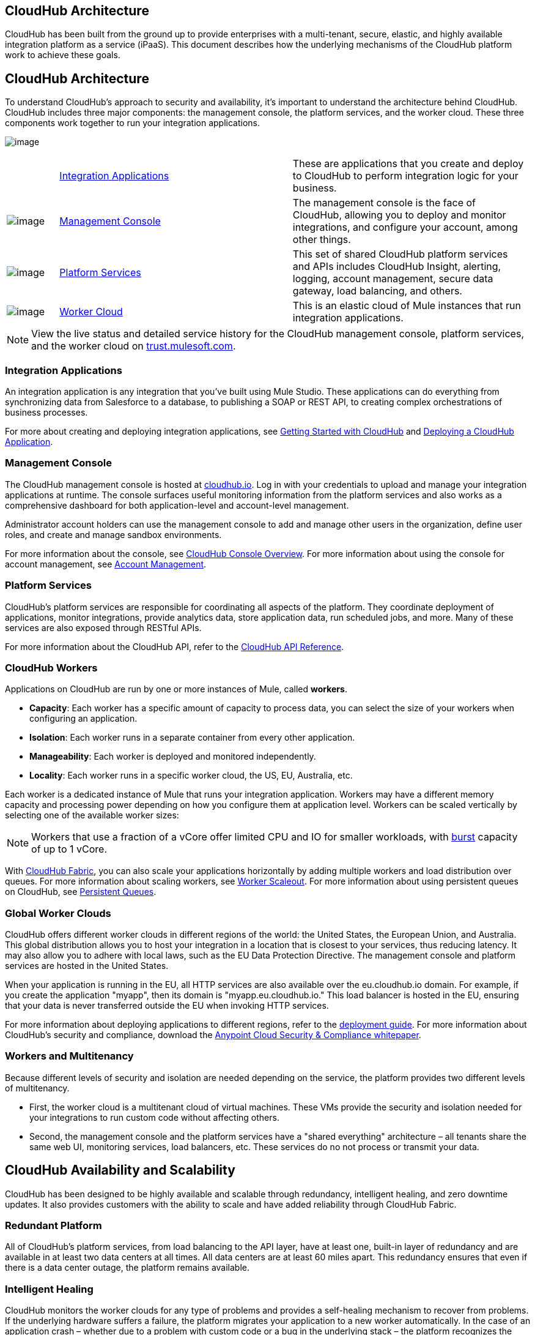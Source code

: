 == CloudHub Architecture

CloudHub has been built from the ground up to provide enterprises with a multi-tenant, secure, elastic, and highly available integration platform as a service (iPaaS). This document describes how the underlying mechanisms of the CloudHub platform work to achieve these goals. 

== CloudHub Architecture

To understand CloudHub’s approach to security and availability, it’s important to understand the architecture behind CloudHub. CloudHub includes three major components: the management console, the platform services, and the worker cloud. These three components work together to run your integration applications.

image:/docs/download/attachments/123699842/image2014-10-25+0%3A25%3A28.png?version=1&modificationDate=1423237755699[image]

[width="99a",cols="10a,45a,45a"]
|===
|  |link:#CloudHubArchitecture-IntegrationApplications[Integration Applications] |These are applications that you create and deploy to CloudHub to perform integration logic for your business.
|image:/docs/download/thumbnails/123699842/blue-1.png?version=1&modificationDate=1423237755665[image] |link:#CloudHubArchitecture-ManagementConsole[Management Console] |The management console is the face of CloudHub, allowing you to deploy and monitor integrations, and configure your account, among other things.

|image:/docs/download/thumbnails/123699842/blue-2.png?version=1&modificationDate=1423237755673[image] |link:#CloudHubArchitecture-PlatformServices[Platform Services] |This set of shared CloudHub platform services and APIs includes CloudHub Insight, alerting, logging, account management, secure data gateway, load balancing, and others.

|image:/docs/download/thumbnails/123699842/blue-3.png?version=1&modificationDate=1423237755681[image] |link:#CloudHubArchitecture-WorkerCloud[Worker Cloud] |This is an elastic cloud of Mule instances that run integration applications.

|===

[NOTE]
View the live status and detailed service history for the CloudHub management console, platform services, and the worker cloud on http://trust.mulesoft.com/[trust.mulesoft.com].

=== Integration Applications

An integration application is any integration that you've built using Mule Studio. These applications can do everything from synchronizing data from Salesforce to a database, to publishing a SOAP or REST API, to creating complex orchestrations of business processes.

For more about creating and deploying integration applications, see link:/docs/display/current/Getting+Started+with+CloudHub[Getting Started with CloudHub] and link:/docs/display/current/Deploying+a+CloudHub+Application[Deploying a CloudHub Application].

=== Management Console

The CloudHub management console is hosted at https://cloudhub.io/login.html[cloudhub.io]. Log in with your credentials to upload and manage your integration applications at runtime. The console surfaces useful monitoring information from the platform services and also works as a comprehensive dashboard for both application-level and account-level management. 

Administrator account holders can use the management console to add and manage other users in the organization, define user roles, and create and manage sandbox environments. 

For more information about the console, see link:/docs/display/current/CloudHub+Console+Overview[CloudHub Console Overview]. For more information about using the console for account management, see link:/docs/display/current/Anypoint+Platform+Administration[Account Management].

=== Platform Services

CloudHub's platform services are responsible for coordinating all aspects of the platform. They coordinate deployment of applications, monitor integrations, provide analytics data, store application data, run scheduled jobs, and more. Many of these services are also exposed through RESTful APIs. 

For more information about the CloudHub API, refer to the link:/docs/display/current/CloudHub+API[CloudHub API Reference].

=== CloudHub Workers

Applications on CloudHub are run by one or more instances of Mule, called *workers*.

* *Capacity*: Each worker has a specific amount of capacity to process data, you can select the size of your workers when configuring an application.
* *Isolation*: Each worker runs in a separate container from every other application.
* *Manageability*: Each worker is deployed and monitored independently.
* *Locality*: Each worker runs in a specific worker cloud, the US, EU, Australia, etc.

Each worker is a dedicated instance of Mule that runs your integration application. Workers may have a different memory capacity and processing power depending on how you configure them at application level. Workers can be scaled vertically by selecting one of the available worker sizes:

[width="90a",cols="20a,20a,20a,20a,10a,10a,"]
|===
|Worker Sizes |0.1 vCores + 500 MB Mem |0.2 vCores + 1 GB Mem |1 vCores + 1.5 GB Mem |2 vCores + 3.5 GB Mem |4 vCores + 7.5 GB Mem
|===

[NOTE]
Workers that use a fraction of a vCore offer limited CPU and IO for smaller workloads, with http://docs.aws.amazon.com/AWSEC2/latest/UserGuide/concepts_micro_instances.html[burst] capacity of up to 1 vCore.

With link:/docs/display/current/CloudHub+Fabric[CloudHub Fabric], you can also scale your applications horizontally by adding multiple workers and load distribution over queues. For more information about scaling workers, see link:/docs/display/current/CloudHub+Fabric#CloudHubFabric-WorkerScaleout[Worker Scaleout]. For more information about using persistent queues on CloudHub, see link:/docs/display/current/CloudHub+Fabric#CloudHubFabric-PersistentQueues[Persistent Queues].

=== Global Worker Clouds

CloudHub offers different worker clouds in different regions of the world: the United States, the European Union, and Australia. This global distribution allows you to host your integration in a location that is closest to your services, thus reducing latency. It may also allow you to adhere with local laws, such as the EU Data Protection Directive. The management console and platform services are hosted in the United States.

When your application is running in the EU, all HTTP services are also available over the eu.cloudhub.io domain. For example, if you create the application "myapp", then its domain is "myapp.eu.cloudhub.io." This load balancer is hosted in the EU, ensuring that your data is never transferred outside the EU when invoking HTTP services.

For more information about deploying applications to different regions, refer to the link:/docs/display/current/Deploying+a+CloudHub+Application#DeployingaCloudHubApplication-AdvancedApplicationOptions[deployment guide]. For more information about CloudHub's security and compliance, download the link:/docs/download/attachments/123699842/Anypoint_Platform_Cloud_Security_and_Compliance.pdf?version=1&modificationDate=1423237755626[Anypoint Cloud Security & Compliance whitepaper].

=== Workers and Multitenancy

Because different levels of security and isolation are needed depending on the service, the platform provides two different levels of multitenancy.

* First, the worker cloud is a multitenant cloud of virtual machines. These VMs provide the security and isolation needed for your integrations to run custom code without affecting others. 
* Second, the management console and the platform services have a "shared everything" architecture – all tenants share the same web UI, monitoring services, load balancers, etc. These services do no not process or transmit your data.

== CloudHub Availability and Scalability

CloudHub has been designed to be highly available and scalable through redundancy, intelligent healing, and zero downtime updates. It also provides customers with the ability to scale and have added reliability through CloudHub Fabric. 

=== Redundant Platform

All of CloudHub's platform services, from load balancing to the API layer, have at least one, built-in layer of redundancy and are available in at least two data centers at all times. All data centers are at least 60 miles apart. This redundancy ensures that even if there is a data center outage, the platform remains available. 

=== Intelligent Healing

CloudHub monitors the worker clouds for any type of problems and provides a self-healing mechanism to recover from problems. If the underlying hardware suffers a failure, the platform migrates your application to a new worker automatically. In the case of an application crash – whether due to a problem with custom code or a bug in the underlying stack – the platform recognizes the crash and can restart the worker automatically. 

For more information about application monitoring and automatic restarts, see the link:/docs/display/current/Deploying+a+CloudHub+Application#DeployingaCloudHubApplication-MonitoringandAutomaticRestart[deployment guide].

=== Zero Downtime Updates

CloudHub supports updating your applications at runtime so end users of your HTTP APIs experience zero downtime. While your application update is deploying, CloudHub keeps the old version of your application running. Your domain points to the old version of your application until the newly uploaded version is fully started. This allows you to keep servicing requests from your old application while the new version of your application is starting.

=== CloudHub Fabric

CloudHub Fabric provides scalability, workload distribution, and added reliability to CloudHub applications on a per-application basis. These capabilities are powered by CloudHub's scalable load-balancing service, http://www.mulesoft.org/documentation/display/current/CloudHub+Fabric#CloudHubFabric-WorkerScaleout[worker scaleout], and http://www.mulesoft.org/documentation/display/current/CloudHub+Fabric#CloudHubFabric-PersistentQueues[persistent queueing] features.

==== Worker Scale-Out and Data Center Redundancy

With CloudHub Fabric, you can add multiple workers to your application to make it horizontally scale. This also adds additional reliability. CloudHub automatically distributes multiple workers for the same application across two or more datacenters for maximum reliability.

When deploying your application to two or more workers, the HTTP load balancing service distributes requests across these workers, allowing you to scale your services horizontally. Requests are distributed on a round-robin basis.

==== Persistent Queues

Persistent queues ensure zero message loss and allow you to distribute non-HTTP workloads across a set of workers. For example, if your application is deployed to more than one worker, persistent queues allow interworker communication and workload distribution. If a large file is placed in the queue, your workers can divide it up and process it in parallel.

Persistent queues also guarantee delivery of your messages; even if one or more workers or datacenters go down, persistent queues facilitate disaster recovery and provide resilience to hardware or application failures.

For more details about worker scale-out and persistent queues, refer to link:/docs/display/current/CloudHub+Fabric[CloudHub Fabric].

== Security

CloudHub architecture provides a secure platform for your integrations.

Securing your payload data is critically important. To this end, CloudHub does not inspect, store, or otherwise interact directly with payload data. CloudHub workers provide a secure facility for transmitting and processing data by giving each application its own virtual machine. This ensures complete isolation between tenants for payload security, and isolation from other tenants’ code. 

CloudHub collects monitoring, analytics, and log data from CloudHub workers and may perform actions on behalf of the user on CloudHub workers. All communication between CloudHub platform services and the worker cloud is secured using SSL with client certificate authentication. This ensures that unauthorized parties cannot read data and that they cannot initiate unauthorized actions.

For more information about MuleSoft’s approach to security, please see the http://mulesoft.com/downloads/whitepapers/security-whitepaper.pdf[Anypoint Cloud Security & Compliance whitepaper].

== See Also

* Read the link:/docs/display/current/CloudHub+Networking+Guide[CloudHub Networking Guide].
* Read more about how to link:/docs/display/current/Anypoint+Platform+Administration[manage your AnyPoint Platfrom account].
* Having a technical issue? Check out the link:/docs/display/current/FAQ[FAQ].
* Find out how link:/docs/display/current/Mule+ESB+and+CloudHub[CloudHub differs from Mule ESB].
* Refer to our link:/docs/display/current/Maintenance+and+Upgrade+Policy[Maintenance and Upgrade Policy].
* Learn how to access link:/docs/display/current/Community+and+Support[Community and Support] resources.
